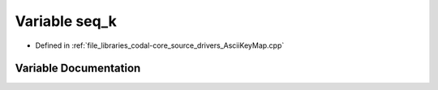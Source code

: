 .. _exhale_variable_AsciiKeyMap_8cpp_1a4a9842c383c40b5078e68bc748fd7039:

Variable seq_k
==============

- Defined in :ref:`file_libraries_codal-core_source_drivers_AsciiKeyMap.cpp`


Variable Documentation
----------------------


.. doxygenvariable:: seq_k
